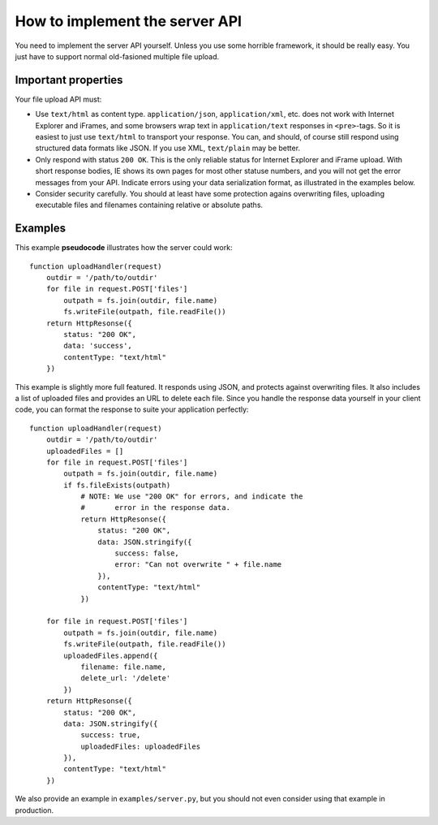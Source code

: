 ===============================
How to implement the server API
===============================

.. highlight:: coffeescript

You need to implement the server API yourself. Unless you use some horrible
framework, it should be really easy. You just have to support normal
old-fasioned multiple file upload.



Important properties
====================

Your file upload API must:

- Use ``text/html`` as content type. ``application/json``, ``application/xml``,
  etc. does not work with Internet Explorer and iFrames, and some browsers wrap
  text in ``application/text`` responses in ``<pre>``-tags. So it is easiest to
  just use ``text/html`` to transport your response. You can, and should, of
  course still respond using structured data formats like JSON. If you use XML,
  ``text/plain`` may be better.
- Only respond with status ``200 OK``. This is the only reliable status for
  Internet Explorer and iFrame upload. With short response bodies, IE shows its
  own pages for most other statuse numbers, and you will not get the error
  messages from your API. Indicate errors using your data serialization format,
  as illustrated in the examples below.
- Consider security carefully. You should at least have some protection
  agains overwriting files, uploading executable files and filenames containing
  relative or absolute paths.


Examples
========

This example **pseudocode** illustrates how the server could work::

    function uploadHandler(request)
        outdir = '/path/to/outdir'
        for file in request.POST['files']
            outpath = fs.join(outdir, file.name)
            fs.writeFile(outpath, file.readFile())
        return HttpResonse({
            status: "200 OK",
            data: 'success',
            contentType: "text/html"
        })


This example is slightly more full featured. It responds using JSON, and
protects against overwriting files. It also includes a list of uploaded files
and provides an URL to delete each file. Since you handle the response data
yourself in your client code, you can format the response to suite your
application perfectly::

    function uploadHandler(request)
        outdir = '/path/to/outdir'
        uploadedFiles = []
        for file in request.POST['files']
            outpath = fs.join(outdir, file.name)
            if fs.fileExists(outpath)
                # NOTE: We use "200 OK" for errors, and indicate the
                #       error in the response data.
                return HttpResonse({
                    status: "200 OK",
                    data: JSON.stringify({
                        success: false,
                        error: "Can not overwrite " + file.name
                    }),
                    contentType: "text/html"
                })
                
        for file in request.POST['files']
            outpath = fs.join(outdir, file.name)
            fs.writeFile(outpath, file.readFile())
            uploadedFiles.append({
                filename: file.name,
                delete_url: '/delete'
            })
        return HttpResonse({
            status: "200 OK",
            data: JSON.stringify({
                success: true,
                uploadedFiles: uploadedFiles
            }),
            contentType: "text/html"
        })

We also provide an example in ``examples/server.py``, but you should not even
consider using that example in production.
